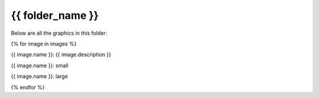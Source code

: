 {{ folder_name }}
###########################

Below are all the graphics in this folder:

{% for image in images %}

{{ image.name }}: {{ image.description }}

{{ image.name }}: small

.. image:: {{ image.name }}
   :width: {{ image.wdith.small }}

{{ image.name }}: large

.. image:: {{ image.name }}
   :width: {{ image.width.large }}

{% endfor %}
